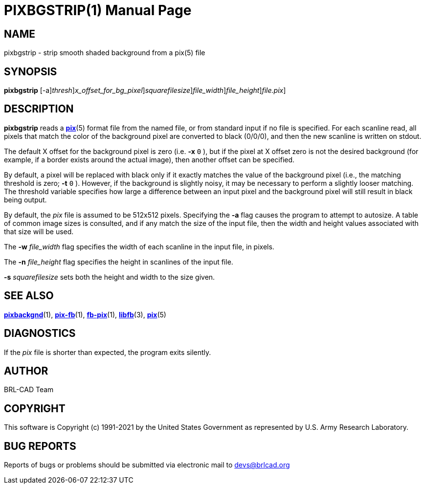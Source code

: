 = PIXBGSTRIP(1)
BRL-CAD Team
:doctype: manpage
:man manual: BRL-CAD
:man source: BRL-CAD
:page-layout: base

== NAME

pixbgstrip - strip smooth shaded background from a pix(5) file

== SYNOPSIS

*[cmd]#pixbgstrip#* [-a][-t [rep]_thresh_][-x [rep]_x_offset_for_bg_pixel_][-s [rep]_squarefilesize_][-w [rep]_file_width_][-n [rep]_file_height_][[rep]_file.pix_]

== DESCRIPTION

*[cmd]#pixbgstrip#* reads a xref:man:5/pix.adoc[*pix*](5) format file from the named file, or from standard input if no file is specified. For each scanline read, all pixels that match the color of the background pixel are converted to black (0/0/0), and then the new scanline is written on stdout.

The default X offset for the background pixel is zero (i.e. *[opt]#-x#* `0` ), but if the pixel at X offset zero is not the desired background (for example, if a border exists around the actual image), then another offset can be specified.

By default, a pixel will be replaced with black only if it exactly matches the value of the background pixel (i.e., the matching threshold is zero; *[opt]#-t#* `0` ). However, if the background is slightly noisy, it may be necessary to perform a slightly looser matching.  The threshold variable specifies how large a difference between an input pixel and the background pixel will still result in black being output.

By default, the __pix__ file is assumed to be 512x512 pixels. Specifying the *[opt]#-a#* flag causes the program to attempt to autosize. A table of common image sizes is consulted, and if any match the size of the input file, then the width and height values associated with that size will be used.

The *[opt]#-w#* [rep]_file_width_ flag specifies the width of each scanline in the input file, in pixels.

The *[opt]#-n#* [rep]_file_height_ flag specifies the height in scanlines of the input file.

*[opt]#-s#* [rep]_squarefilesize_ sets both the height and width to the size given.

== SEE ALSO

xref:man:1/pixbackgnd.adoc[*pixbackgnd*](1), xref:man:1/pix-fb.adoc[*pix-fb*](1), xref:man:1/fb-pix.adoc[*fb-pix*](1), xref:man:3/libfb.adoc[*libfb*](3), xref:man:5/pix.adoc[*pix*](5)

== DIAGNOSTICS

If the __pix__ file is shorter than expected, the program exits silently.

== AUTHOR

BRL-CAD Team

== COPYRIGHT

This software is Copyright (c) 1991-2021 by the United States Government as represented by U.S. Army Research Laboratory.

== BUG REPORTS

Reports of bugs or problems should be submitted via electronic mail to mailto:devs@brlcad.org[]